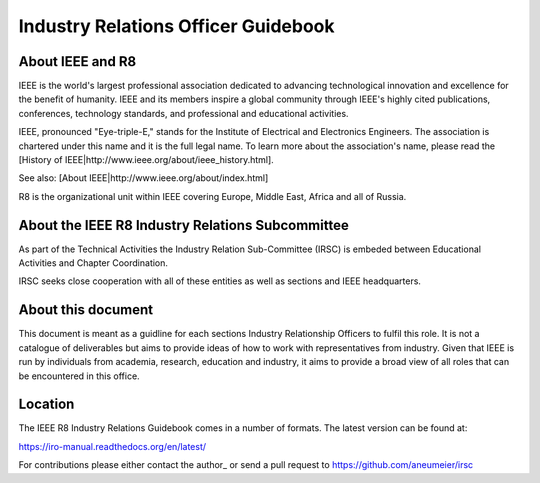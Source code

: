 Industry Relations Officer Guidebook
====================================

About IEEE and R8
-----------------



IEEE is the world's largest professional association dedicated to advancing technological innovation and excellence for the benefit of humanity. IEEE and its members inspire a global community through IEEE's highly cited publications, conferences, technology standards, and professional and educational activities.

IEEE, pronounced "Eye-triple-E," stands for the Institute of Electrical and Electronics Engineers. The association is chartered under this name and it is the full legal name. To learn more about the association's name, please read the [History of IEEE|http://www.ieee.org/about/ieee_history.html].

See also: [About IEEE|http://www.ieee.org/about/index.html]

R8 is the organizational unit within IEEE covering Europe, Middle East, Africa and all of Russia.

About the IEEE R8 Industry Relations Subcommittee
-------------------------------------------------

As part of the Technical Activities the Industry Relation Sub-Committee (IRSC) is embeded between Educational Activities and Chapter Coordination.

IRSC seeks close cooperation with all of these entities as well as sections and IEEE headquarters.

About this document
-------------------

This document is meant as a guidline for each sections Industry Relationship Officers to fulfil this role. It is not a catalogue of deliverables but aims to provide ideas of how to work with representatives from industry. Given that IEEE is run by individuals from academia, research, education and industry, it aims to provide a broad view of all roles that can be encountered in this office. 

Location
--------

The IEEE R8 Industry Relations Guidebook comes in a number of formats. The latest version can be found at: 

https://iro-manual.readthedocs.org/en/latest/

For contributions please either contact the author_ or send a pull request to https://github.com/aneumeier/irsc


